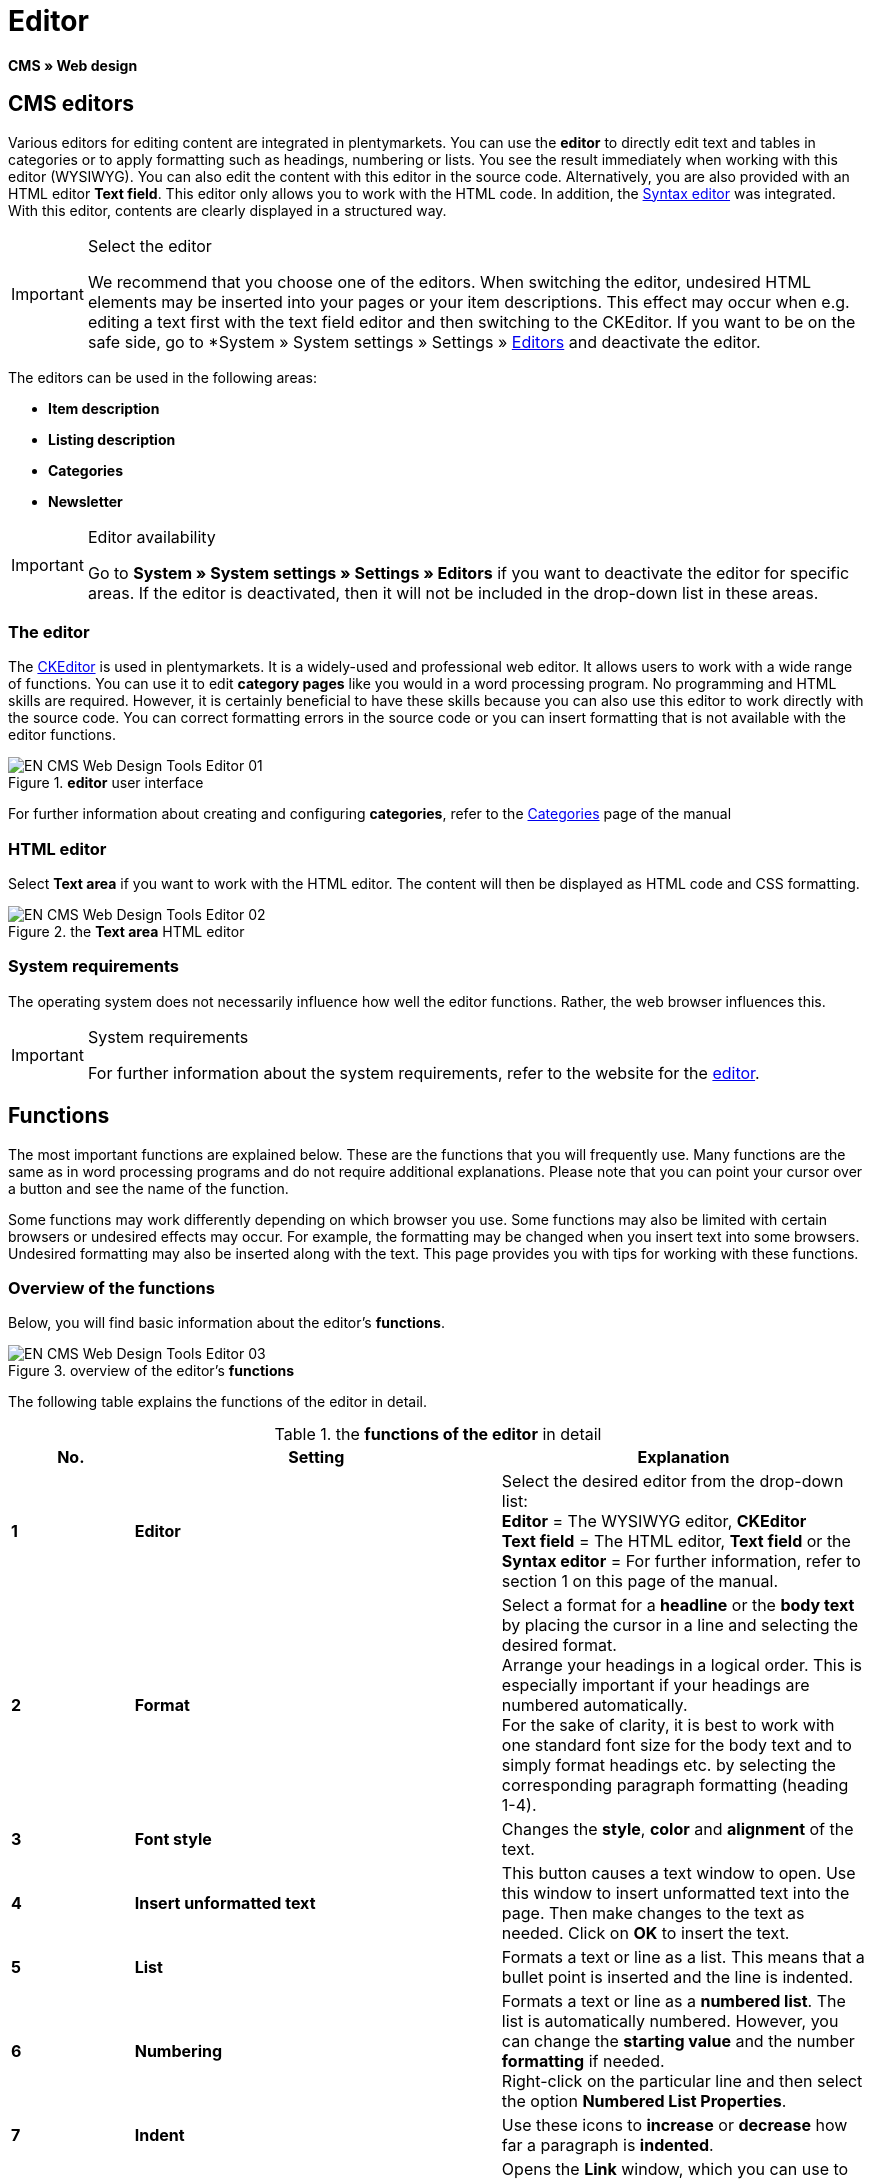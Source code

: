 = Editor
:lang: en
// include::{includedir}/_header.adoc[]
:keywords: Editor
:position: 10

*CMS » Web design*

== CMS editors

Various editors for editing content are integrated in plentymarkets. You can use the *editor* to directly edit text and tables in categories or to apply formatting such as headings, numbering or lists. You see the result immediately when working with this editor (WYSIWYG). You can also edit the content with this editor in the source code. Alternatively, you are also provided with an HTML editor *Text field*. This editor only allows you to work with the HTML code. In addition, the <<omni-channel/online-store/setting-up-clients/cms#web-design-tools-syntax-editor, Syntax editor>> was integrated. With this editor, contents are clearly displayed in a structured way.

[IMPORTANT]
.Select the editor
====
We recommend that you choose one of the editors. When switching the editor, undesired HTML elements may be inserted into your pages or your item descriptions. This effect may occur when e.g. editing a text first with the text field editor and then switching to the CKEditor. If you want to be on the safe side, go to *System » System settings » Settings » <<basics/working-with-plentymarkets/editor#, Editors>> and deactivate the editor.
====

The editors can be used in the following areas:

* *Item description*
* *Listing description*
* *Categories*
* *Newsletter*

[IMPORTANT]
.Editor availability
====
Go to *System » System settings » Settings » Editors* if you want to deactivate the editor for specific areas. If the editor is deactivated, then it will not be included in the drop-down list in these areas.
====

=== The editor

The link:http://ckeditor.com/[CKEditor^] is used in plentymarkets. It is a widely-used and professional web editor. It allows users to work with a wide range of functions. You can use it to edit *category pages* like you would in a word processing program. No programming and HTML skills are required. However, it is certainly beneficial to have these skills because you can also use this editor to work directly with the source code. You can correct formatting errors in the source code or you can insert formatting that is not available with the editor functions.

.*editor* user interface
image::omni-channel/online-store/setting-up-clients/_cms/web-design/tools/assets/EN-CMS-Web-Design-Tools-Editor-01.png[]

For further information about creating and configuring *categories*, refer to the <<item/managing-categories#, Categories>> page of the manual

=== HTML editor

Select *Text area* if you want to work with the HTML editor. The content will then be displayed as HTML code and CSS formatting.

.the *Text area* HTML editor
image::omni-channel/online-store/setting-up-clients/_cms/web-design/tools/assets/EN-CMS-Web-Design-Tools-Editor-02.png[]

=== System requirements

The operating system does not necessarily influence how well the editor functions. Rather, the web browser influences this.

[IMPORTANT]
.System requirements
====
For further information about the system requirements, refer to the website for the link:http://ckeditor.com/support/faq/features#question8[editor^].
====

== Functions

The most important functions are explained below. These are the functions that you will frequently use. Many functions are the same as in word processing programs and do not require additional explanations. Please note that you can point your cursor over a button and see the name of the function.

Some functions may work differently depending on which browser you use. Some functions may also be limited with certain browsers or undesired effects may occur. For example, the formatting may be changed when you insert text into some browsers. Undesired formatting may also be inserted along with the text. This page provides you with tips for working with these functions.

=== Overview of the functions

Below, you will find basic information about the editor's *functions*.

.overview of the editor's *functions*
image::omni-channel/online-store/setting-up-clients/_cms/web-design/tools/assets/EN-CMS-Web-Design-Tools-Editor-03.png[]

The following table explains the functions of the editor in detail.

.the *functions of the editor* in detail
[cols="1,3,3"]
|====
|No. |Setting |Explanation

|*1*
|*Editor*
|Select the desired editor from the drop-down list: +
*Editor* = The WYSIWYG editor, *CKEditor* +
*Text field* = The HTML editor, *Text field* or the +
*Syntax editor* = For further information, refer to section 1 on this page of the manual.

|*2*
|*Format*
|Select a format for a *headline* or the *body text* by placing the cursor in a line and selecting the desired format. +
Arrange your headings in a logical order. This is especially important if your headings are numbered automatically. +
For the sake of clarity, it is best to work with one standard font size for the body text and to simply format headings etc. by selecting the corresponding paragraph formatting (heading 1-4).

|*3*
|*Font style*
|Changes the *style*, *color* and *alignment* of the text.

|*4*
|*Insert unformatted text*
|This button causes a text window to open. Use this window to insert unformatted text into the page. Then make changes to the text as needed. Click on *OK* to insert the text.

|*5*
|*List*
|Formats a text or line as a list. This means that a bullet point is inserted and the line is indented.

|*6*
|*Numbering*
|Formats a text or line as a *numbered list*. The list is automatically numbered. However, you can change the *starting value* and the number *formatting* if needed. +
Right-click on the particular line and then select the option *Numbered List Properties*.

|*7*
|*Indent*
|Use these icons to *increase* or *decrease* how far a paragraph is *indented*.

|*8*
|*Insert link*
|Opens the *Link* window, which you can use to insert links. For example, you can insert a *template function* (<<image-inserting-link-as-template-function>>) or a *URL* that links to a particular target. +

[[image-inserting-link-as-template-function]]
.inserting a *link* as a template function
image::omni-channel/online-store/setting-up-clients/_cms/web-design/tools/assets/DE-CMS-Webdesign-Werkzeuge-Editor-04-SI.png[]

*Configuration*: +
*Link Type* = Choose which type of link you want to insert, e.g. *URL*. Select URL for a template function as well. See number 13 for an example of an *anchor*. +
*Protocol* = If you want to link the URL of an encoded website, then select the setting *https://*. If you want to link a template function, then select the setting *other*. +
*URL* = Enter the corresponding *URL* or *template function*. +
*Important:* If you insert the URL of an encoded website and select the setting *https://* as the *protocol*, then this prefix will automatically be removed from the URL.

|*9*
|*Insert anchor*
|*Inserts* an anchor into the text with a number or a name. Use the *Insert link* button to create a link to this anchor. For example, you could link a heading at the top of the page to this anchor farther down in the text. +

.selecting an *anchor* as the target of a link
image::omni-channel/online-store/setting-up-clients/_cms/web-design/tools/assets/DE-CMS-Webdesign-Werkzeuge-Editor-05-SI.png[]

*Configuration*: +
*Link Type* = Select *Link to anchor in the text*. +
*Select an Anchor* = Select the corresponding anchor. You can either select it by its *name* or its *ID*.

|*10*
|*Table*
|Inserts a *table*. You can specify the number of *lines* and *columns* and select additional formatting. +
*Tip:* Alternatively, use HTML code to insert a table into the *source code* or the <<omni-channel/online-store/setting-up-clients/cms#web-design-tools-syntax-editor, syntax editor>>.

|*11*
|*Image*
|This icon is used to configure images as described below and insert them into the page. +
Insert a *new image* by placing the cursor where the image should appear and clicking on this icon. +
Edit an *already existing image* by first clicking on the image and then on this icon. Alternatively, right-click on the image and select the option *Image Properties*. +
*Important:* If you want to include an image, then this image has to be uploaded onto the server, in the image gallery or in a category's *Documents* tab. This allows you to access the image with a URL. There are several ways to upload images. You can go to *CMS » Image gallery*, you can click on the *icon* in the *CMS* or you can use your *FTP* access to upload images onto the server. +

.configuring *image properties*
image::omni-channel/online-store/setting-up-clients/_cms/web-design/tools/assets/DE-CMS-Webdesign-Werkzeuge-Editor-06-SI.png[]

*Configuration*: +
*URL* = Insert an image URL. You should use the *relative URL* to link images. For example, if you use an absolute URL (complete path) and you change your domain name, then the image will no longer be available. You can copy the URL from the *image gallery* or the *Documents* tab and paste it here. +
*Lock icon* = If the lock is open, then the image data was not updated and the image may be displayed incorrectly (distorted). In this case, click on the reload icon and then on the lock icon. The image is displayed correctly if the lock remains closed. +
*Additional parameters* = The lock will open again if you change the *width* and *height* of the image. This is because the real data will no longer match the changed data. You can leave the lock open if needed. However, you should not click on the open lock because this will reset the original image ratio when saving.

|*12*
|*Special characters*
|Here you are provided with a list of *special characters*. Click on a special character to insert it wherever your cursor is currently positioned in the text.

|*13*
|*Source code*
|Click on this button to edit the content in the *source code*.

|*14*
|*Spell check*
|Switches the *spell check* on or off.
|====

=== Shortcut keys for copy &amp; paste

The following table explains the possibilities for the copy &amp; paste functions:

.*copy &amp; paste* functions
[cols="1,3"]
|====
|Function |Procedure

|*Copy*
|*Ctrl (cmd) + C* +
Copies the highlighted text to the clipboard.

|*Cut*
|*Ctrl (cmd) + X* +
Removes the highlighted text from the page and copies it to the clipboard.

|*Paste*
|*Ctrl (cmd) + V* +
The text from the clipboard is inserted wherever the cursor is currently located.
|====


=== Inserting unformatted text

If you want to insert unformatted text, then use the following command when inserting text from the clipboard:

.shortcut key for *inserting unformatted text*
[cols="1,3"]
|====
|Function |Procedure

|*Insert unformatted text*
|*Shift + Ctrl (cmd) + V*
|====


=== Line feed / New line

If you are using the text editor and you press *enter* to jump to the next line, then the editor will start a new paragraph. Depending on the page layout, the distance between the two paragraphs may be larger than the one between two lines. +
If you only want to add a new line, simply press *Shift + Enter* (= soft return).

If you press enter to start a new paragraph, then a *p-tag* will be inserted into the source code:

.the *p-tag* designates a new paragraph
image::omni-channel/online-store/setting-up-clients/_cms/web-design/tools/assets/EN-CMS-Web-Design-Tools-Editor-07.png[]
